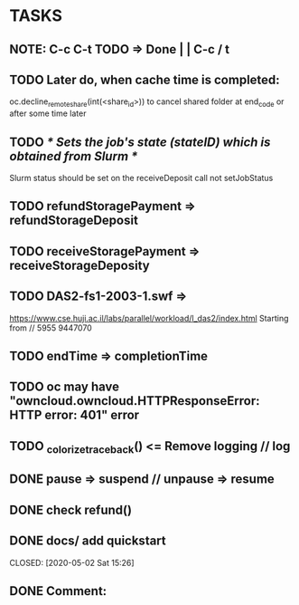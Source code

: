 * TASKS
** NOTE: C-c C-t TODO => Done | | C-c / t
** TODO Later do, when cache time is completed:
   oc.decline_remote_share(int(<share_id>)) to cancel shared folder at
   end_code or after some time later
** TODO /* Sets the job's state (stateID) which is obtained from Slurm */
   Slurm status should be set on the receiveDeposit call not setJobStatus
** TODO refundStoragePayment => refundStorageDeposit
** TODO receiveStoragePayment => receiveStorageDeposity
** TODO DAS2-fs1-2003-1.swf =>
   https://www.cse.huji.ac.il/labs/parallel/workload/l_das2/index.html
   Starting from // 5955  9447070

** TODO endTime => completionTime
** TODO oc may have "owncloud.owncloud.HTTPResponseError: HTTP error: 401" error

** TODO _colorize_traceback() <= Remove logging // log
** DONE pause => suspend  // unpause => resume
   CLOSED: [2020-06-01 Mon 13:24]

** DONE check refund()
** DONE docs/ add quickstart
   CLOSED: [2020-05-02 Sat 15:42]

   CLOSED: [2020-05-02 Sat 15:26]
** DONE Comment:
   #+STARTUP: showall
